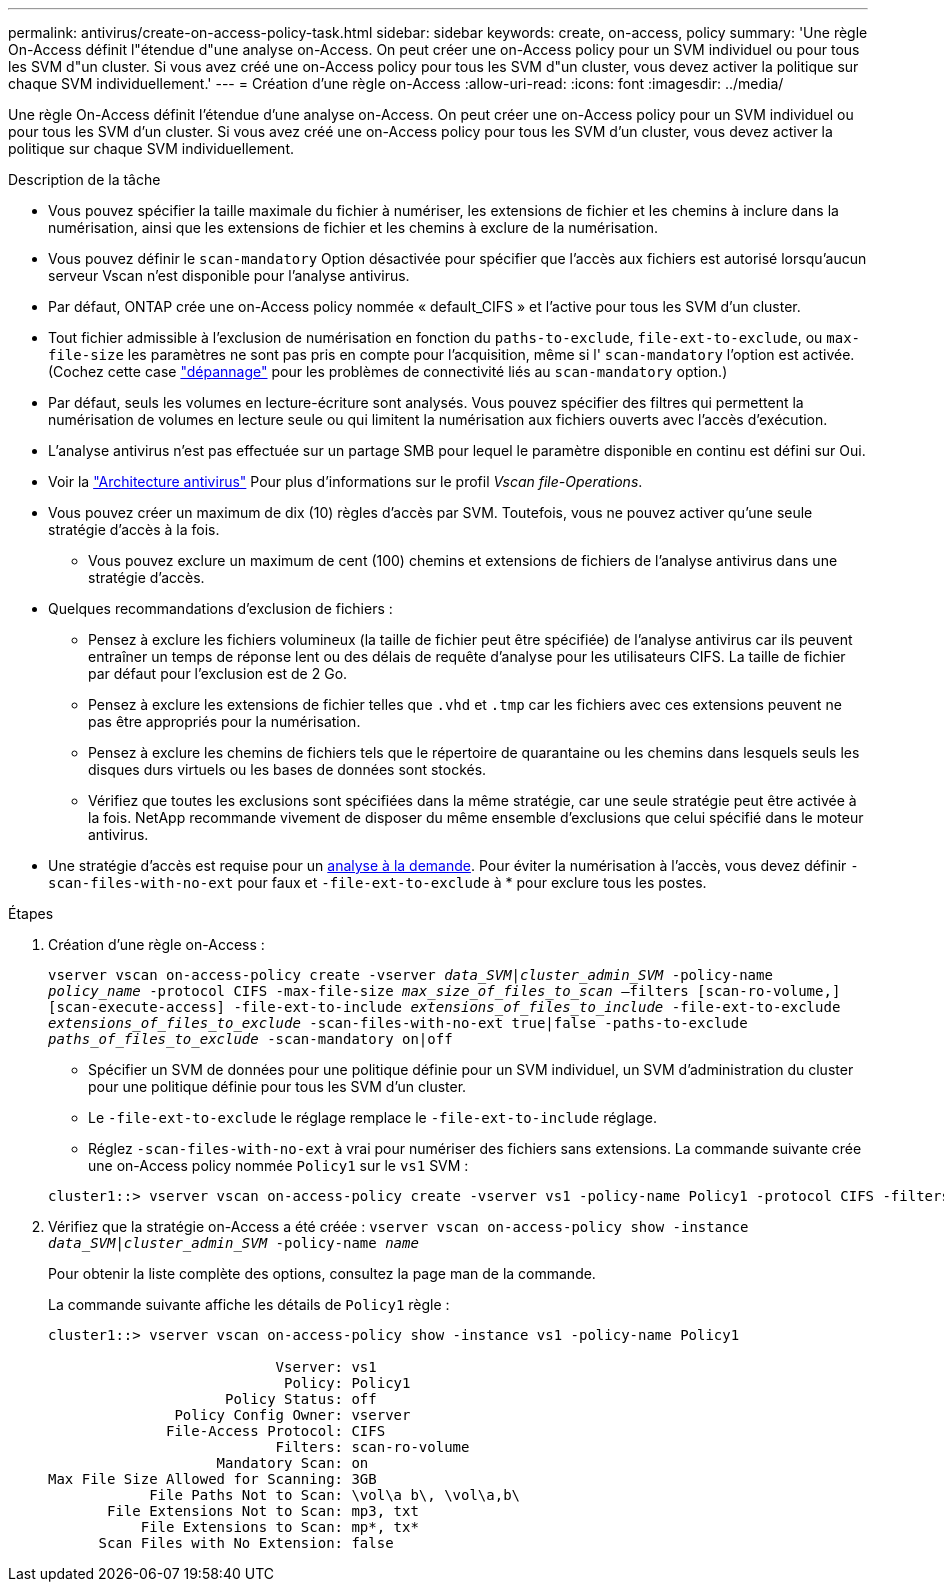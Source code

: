 ---
permalink: antivirus/create-on-access-policy-task.html 
sidebar: sidebar 
keywords: create, on-access, policy 
summary: 'Une règle On-Access définit l"étendue d"une analyse on-Access. On peut créer une on-Access policy pour un SVM individuel ou pour tous les SVM d"un cluster. Si vous avez créé une on-Access policy pour tous les SVM d"un cluster, vous devez activer la politique sur chaque SVM individuellement.' 
---
= Création d'une règle on-Access
:allow-uri-read: 
:icons: font
:imagesdir: ../media/


[role="lead"]
Une règle On-Access définit l'étendue d'une analyse on-Access. On peut créer une on-Access policy pour un SVM individuel ou pour tous les SVM d'un cluster. Si vous avez créé une on-Access policy pour tous les SVM d'un cluster, vous devez activer la politique sur chaque SVM individuellement.

.Description de la tâche
* Vous pouvez spécifier la taille maximale du fichier à numériser, les extensions de fichier et les chemins à inclure dans la numérisation, ainsi que les extensions de fichier et les chemins à exclure de la numérisation.
* Vous pouvez définir le `scan-mandatory` Option désactivée pour spécifier que l'accès aux fichiers est autorisé lorsqu'aucun serveur Vscan n'est disponible pour l'analyse antivirus.
* Par défaut, ONTAP crée une on-Access policy nommée « default_CIFS » et l'active pour tous les SVM d'un cluster.
* Tout fichier admissible à l'exclusion de numérisation en fonction du `paths-to-exclude`, `file-ext-to-exclude`, ou `max-file-size` les paramètres ne sont pas pris en compte pour l'acquisition, même si l' `scan-mandatory` l'option est activée. (Cochez cette case link:vscan-server-connection-concept.html["dépannage"] pour les problèmes de connectivité liés au `scan-mandatory` option.)
* Par défaut, seuls les volumes en lecture-écriture sont analysés. Vous pouvez spécifier des filtres qui permettent la numérisation de volumes en lecture seule ou qui limitent la numérisation aux fichiers ouverts avec l'accès d'exécution.
* L'analyse antivirus n'est pas effectuée sur un partage SMB pour lequel le paramètre disponible en continu est défini sur Oui.
* Voir la link:architecture-concept.html["Architecture antivirus"] Pour plus d'informations sur le profil _Vscan file-Operations_.
* Vous pouvez créer un maximum de dix (10) règles d'accès par SVM. Toutefois, vous ne pouvez activer qu'une seule stratégie d'accès à la fois.
+
** Vous pouvez exclure un maximum de cent (100) chemins et extensions de fichiers de l'analyse antivirus dans une stratégie d'accès.


* Quelques recommandations d'exclusion de fichiers :
+
** Pensez à exclure les fichiers volumineux (la taille de fichier peut être spécifiée) de l'analyse antivirus car ils peuvent entraîner un temps de réponse lent ou des délais de requête d'analyse pour les utilisateurs CIFS. La taille de fichier par défaut pour l'exclusion est de 2 Go.
** Pensez à exclure les extensions de fichier telles que `.vhd` et `.tmp` car les fichiers avec ces extensions peuvent ne pas être appropriés pour la numérisation.
** Pensez à exclure les chemins de fichiers tels que le répertoire de quarantaine ou les chemins dans lesquels seuls les disques durs virtuels ou les bases de données sont stockés.
** Vérifiez que toutes les exclusions sont spécifiées dans la même stratégie, car une seule stratégie peut être activée à la fois. NetApp recommande vivement de disposer du même ensemble d'exclusions que celui spécifié dans le moteur antivirus.


* Une stratégie d'accès est requise pour un xref:create-on-demand-task-task.html[analyse à la demande]. Pour éviter la numérisation à l'accès, vous devez définir `-scan-files-with-no-ext` pour faux et `-file-ext-to-exclude` à * pour exclure tous les postes.


.Étapes
. Création d'une règle on-Access :
+
`vserver vscan on-access-policy create -vserver _data_SVM|cluster_admin_SVM_ -policy-name _policy_name_ -protocol CIFS -max-file-size _max_size_of_files_to_scan_ –filters [scan-ro-volume,][scan-execute-access] -file-ext-to-include _extensions_of_files_to_include_ -file-ext-to-exclude _extensions_of_files_to_exclude_ -scan-files-with-no-ext true|false -paths-to-exclude _paths_of_files_to_exclude_ -scan-mandatory on|off`

+
** Spécifier un SVM de données pour une politique définie pour un SVM individuel, un SVM d'administration du cluster pour une politique définie pour tous les SVM d'un cluster.
** Le `-file-ext-to-exclude` le réglage remplace le `-file-ext-to-include` réglage.
** Réglez `-scan-files-with-no-ext` à vrai pour numériser des fichiers sans extensions.
La commande suivante crée une on-Access policy nommée `Policy1` sur le `vs1` SVM :


+
[listing]
----
cluster1::> vserver vscan on-access-policy create -vserver vs1 -policy-name Policy1 -protocol CIFS -filters scan-ro-volume -max-file-size 3GB -file-ext-to-include “mp*”,"tx*" -file-ext-to-exclude "mp3","txt" -scan-files-with-no-ext false -paths-to-exclude "\vol\a b\","\vol\a,b\"
----
. Vérifiez que la stratégie on-Access a été créée : `vserver vscan on-access-policy show -instance _data_SVM|cluster_admin_SVM_ -policy-name _name_`
+
Pour obtenir la liste complète des options, consultez la page man de la commande.

+
La commande suivante affiche les détails de `Policy1` règle :

+
[listing]
----
cluster1::> vserver vscan on-access-policy show -instance vs1 -policy-name Policy1

                           Vserver: vs1
                            Policy: Policy1
                     Policy Status: off
               Policy Config Owner: vserver
              File-Access Protocol: CIFS
                           Filters: scan-ro-volume
                    Mandatory Scan: on
Max File Size Allowed for Scanning: 3GB
            File Paths Not to Scan: \vol\a b\, \vol\a,b\
       File Extensions Not to Scan: mp3, txt
           File Extensions to Scan: mp*, tx*
      Scan Files with No Extension: false
----

